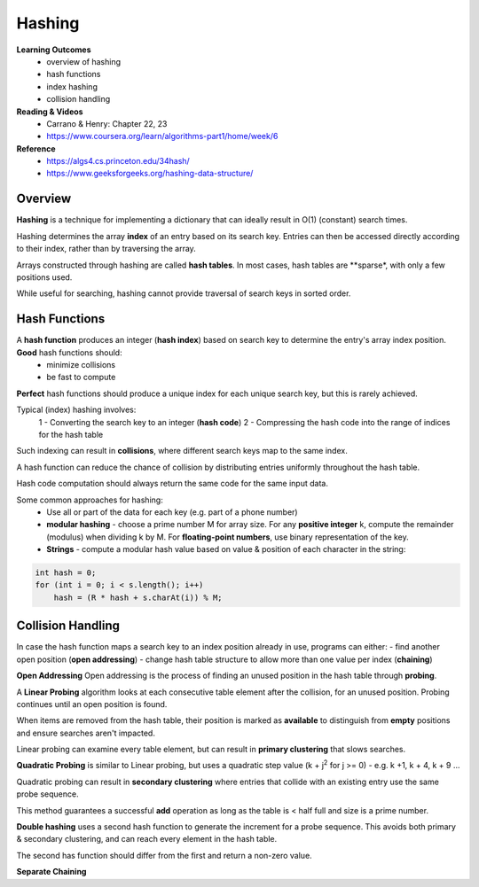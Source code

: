Hashing
====

**Learning Outcomes**
    - overview of hashing
    - hash functions
    - index hashing
    - collision handling

**Reading & Videos**
    - Carrano & Henry: Chapter 22, 23
    - https://www.coursera.org/learn/algorithms-part1/home/week/6

**Reference**
    - https://algs4.cs.princeton.edu/34hash/
    - https://www.geeksforgeeks.org/hashing-data-structure/

Overview
----

**Hashing** is a technique for implementing a dictionary that can ideally result in O(1) (constant) search times.

Hashing determines the array **index** of an entry based on its search key. Entries can then be accessed directly according to their index, rather than by traversing the array.

Arrays constructed through hashing are called **hash tables**. In most cases, hash tables are **sparse*, with only a few positions used.

While useful for searching, hashing cannot provide traversal of search keys in sorted order.

Hash Functions
----
A **hash function** produces an integer (**hash index**) based on search key to determine the entry's array index position. **Good** hash functions should:
    - minimize collisions
    - be fast to compute

**Perfect** hash functions should produce a unique index for each unique search key, but this is rarely achieved.

Typical (index) hashing involves:
    1 - Converting the search key to an integer (**hash code**)
    2 - Compressing the hash code into the range of indices for the hash table

Such indexing can result in **collisions**, where  different search keys map to the same index.

A hash function can reduce the chance of collision by distributing entries uniformly throughout the hash table.

Hash code computation should always return the same code for the same input data.

Some common approaches for hashing:
    - Use all or part of the data for each key (e.g. part of a phone number)
    - **modular hashing** - choose a prime number M for array size. For any **positive integer** k, compute the remainder (modulus) when dividing k by M. For **floating-point numbers**, use binary representation of the key.
    - **Strings** - compute a modular hash value based on value & position of each character in the string:

.. code-block::

    int hash = 0;
    for (int i = 0; i < s.length(); i++)
        hash = (R * hash + s.charAt(i)) % M;


Collision Handling
----
In case the hash function maps a search key to an index position already in use, programs can either:
- find another open position (**open addressing**)
- change hash table structure to allow more than one value per index (**chaining**)

**Open Addressing**
Open addressing is the process of finding an unused position in the hash table through **probing**.

A **Linear Probing** algorithm looks at each consecutive table element after the collision, for an unused position. Probing continues until an open position is found.

When items are removed from the hash table, their position is marked as **available** to distinguish from **empty** positions and ensure searches aren't impacted.

Linear probing can examine every table element, but can result in **primary clustering** that slows searches.

**Quadratic Probing** is similar to Linear probing, but uses a quadratic step value (k + j\ :sup:`2` for j >= 0) - e.g. k +1, k + 4, k + 9 ...

Quadratic probing can result in **secondary clustering** where entries that collide with an existing entry use the same probe sequence.

This method guarantees a successful **add** operation as long as the table is < half full and size is a prime number.

**Double hashing** uses a second hash function to generate the increment for a probe sequence. This avoids both primary & secondary clustering, and can reach every element in the hash table.

The second has function should differ from the first and return a non-zero value.

**Separate Chaining**